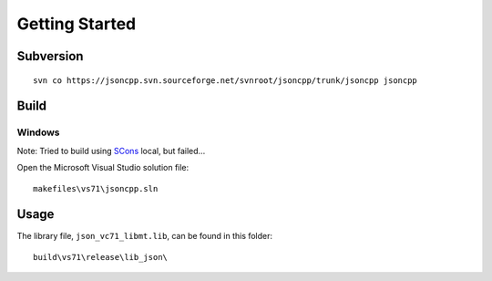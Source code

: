 Getting Started
***************

.. highlight:: c++

Subversion
==========

::

  svn co https://jsoncpp.svn.sourceforge.net/svnroot/jsoncpp/trunk/jsoncpp jsoncpp

Build
=====

Windows
-------

Note: Tried to build using SCons_ local, but failed...

Open the Microsoft Visual Studio solution file:

::

  makefiles\vs71\jsoncpp.sln

Usage
=====

The library file, ``json_vc71_libmt.lib``, can be found in this folder:

::

  build\vs71\release\lib_json\


.. _SCons: ../scons/install.html

